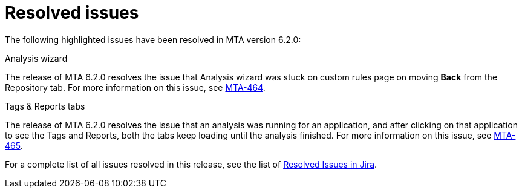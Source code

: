 // Module included in the following assemblies:
//
// * docs/release_notes-6.2/master.adoc

:_content-type: REFERENCE
[id="mta-rn-resolved-issues-6-2-0_{context}"]
= Resolved issues

The following highlighted issues have been resolved in MTA version 6.2.0: 

.Analysis wizard
The release of MTA 6.2.0 resolves the issue that Analysis wizard was stuck on custom rules page on moving *Back* from the Repository tab.
For more information on this issue, see link:https://issues.redhat.com/browse/MTA-464[MTA-464].

.Tags & Reports tabs
The release of MTA 6.2.0 resolves the issue that an analysis was running for an application, and after clicking on that application to see the Tags and Reports, both the tabs keep loading until the analysis finished.
For more information on this issue, see link:https://issues.redhat.com/browse/MTA-465[MTA-465].

For a complete list of all issues resolved in this release, see the list of link:https://issues.redhat.com/issues/?filter=12418203[Resolved Issues in Jira].
